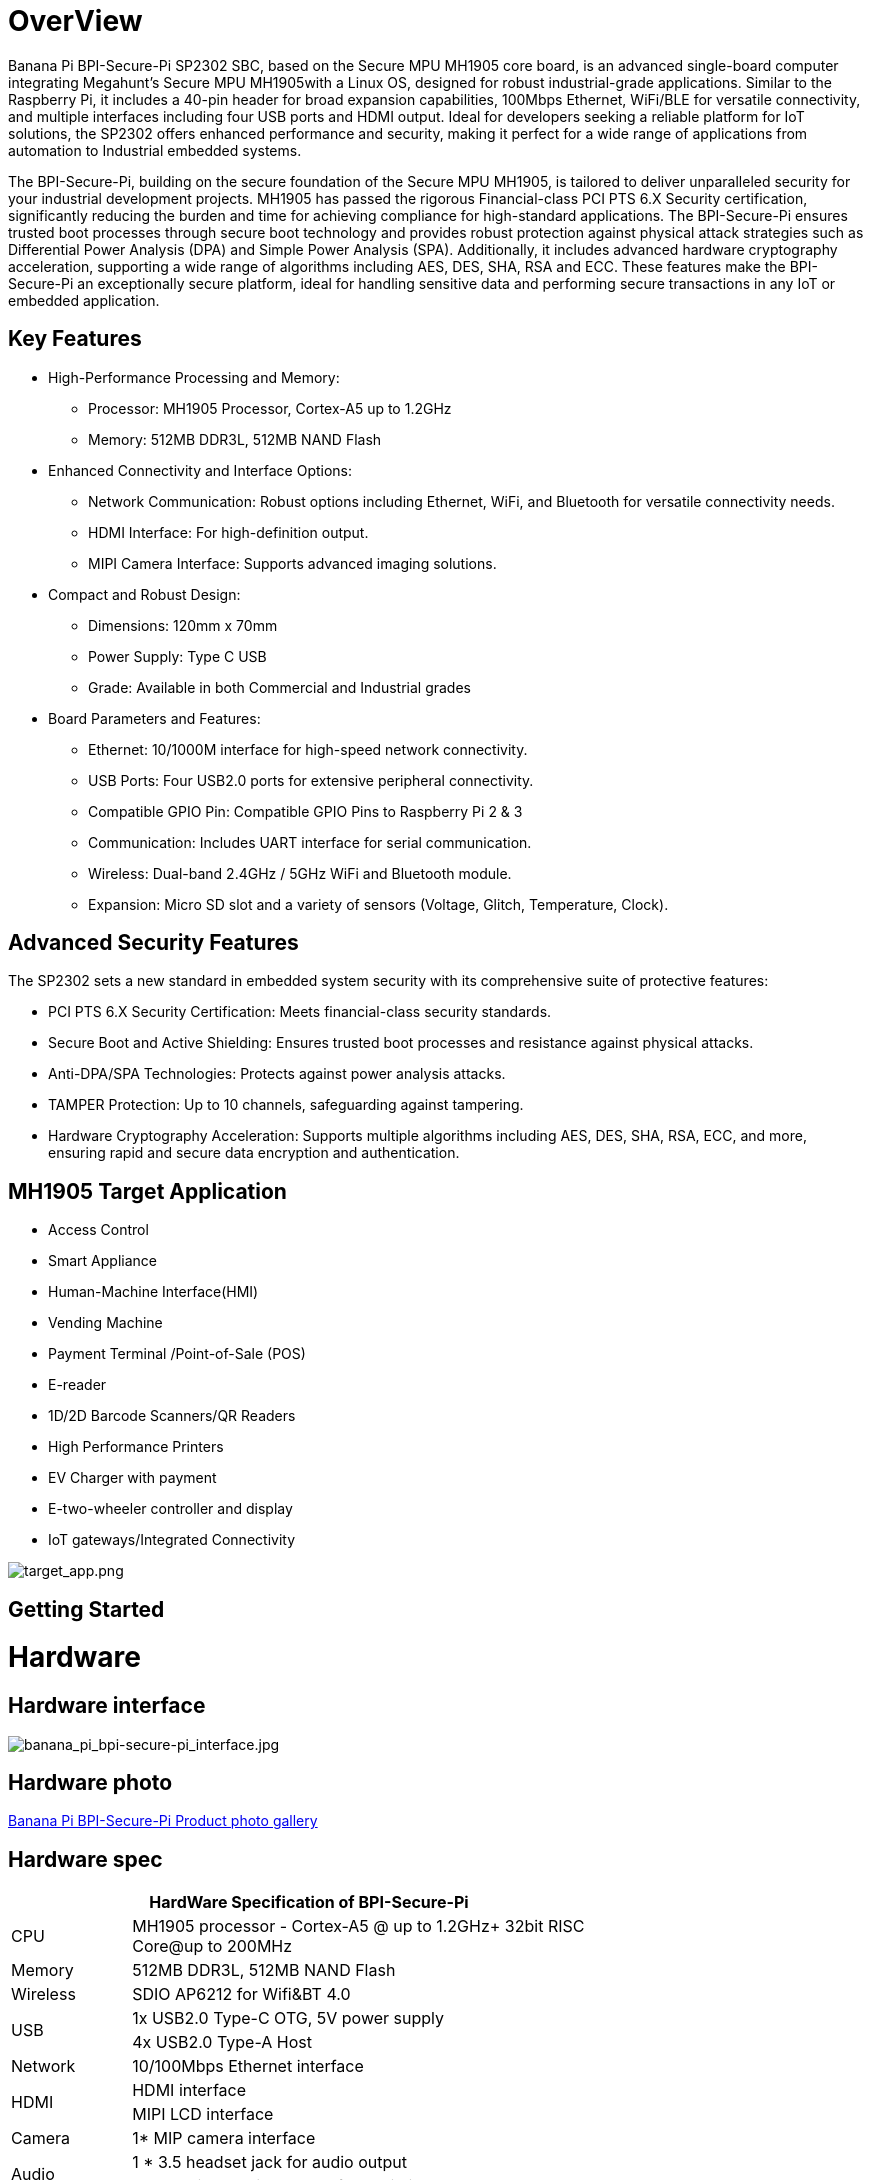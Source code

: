 = OverView

Banana Pi BPI-Secure-Pi SP2302 SBC, based on the Secure MPU MH1905 core board, is an advanced single-board computer integrating Megahunt's Secure MPU MH1905with a Linux OS, designed for robust industrial-grade applications. Similar to the Raspberry Pi, it includes a 40-pin header for broad expansion capabilities, 100Mbps Ethernet, WiFi/BLE for versatile connectivity, and multiple interfaces including four USB ports and HDMI output. Ideal for developers seeking a reliable platform for IoT solutions, the SP2302 offers enhanced performance and security, making it perfect for a wide range of applications from automation to Industrial embedded systems.

The BPI-Secure-Pi, building on the secure foundation of the Secure MPU MH1905, is tailored to deliver unparalleled security for your industrial development projects. MH1905 has passed the rigorous Financial-class PCI PTS 6.X Security certification, significantly reducing the burden and time for achieving compliance for high-standard applications. The BPI-Secure-Pi ensures trusted boot processes through secure boot technology and provides robust protection against physical attack strategies such as Differential Power Analysis (DPA) and Simple Power Analysis (SPA). Additionally, it includes advanced hardware cryptography acceleration, supporting a wide range of algorithms including AES, DES, SHA, RSA and ECC. These features make the BPI-Secure-Pi an exceptionally secure platform, ideal for handling sensitive data and performing secure transactions in any IoT or embedded application.

== Key Features

* High-Performance Processing and Memory:
** Processor: MH1905 Processor, Cortex-A5 up to 1.2GHz
** Memory: 512MB DDR3L, 512MB NAND Flash
* Enhanced Connectivity and Interface Options:
** Network Communication: Robust options including Ethernet, WiFi, and Bluetooth for versatile connectivity needs.
** HDMI Interface: For high-definition output.
** MIPI Camera Interface: Supports advanced imaging solutions.
* Compact and Robust Design:
** Dimensions: 120mm x 70mm
** Power Supply: Type C USB
** Grade: Available in both Commercial and Industrial grades
* Board Parameters and Features:
** Ethernet: 10/1000M interface for high-speed network connectivity.
** USB Ports: Four USB2.0 ports for extensive peripheral connectivity.
** Compatible GPIO Pin: Compatible GPIO Pins to Raspberry Pi 2 & 3
** Communication: Includes UART interface for serial communication.
** Wireless: Dual-band 2.4GHz / 5GHz WiFi and Bluetooth module.
** Expansion: Micro SD slot and a variety of sensors (Voltage, Glitch, Temperature, Clock).

== Advanced Security Features
The SP2302 sets a new standard in embedded system security with its comprehensive suite of protective features:

** PCI PTS 6.X Security Certification: Meets financial-class security standards.
** Secure Boot and Active Shielding: Ensures trusted boot processes and resistance against physical attacks.
** Anti-DPA/SPA Technologies: Protects against power analysis attacks.
** TAMPER Protection: Up to 10 channels, safeguarding against tampering.
** Hardware Cryptography Acceleration: Supports multiple algorithms including AES, DES, SHA, RSA, ECC, and more, ensuring rapid and secure data encryption and authentication.

== MH1905 Target Application
* Access Control
* Smart Appliance
* Human-Machine Interface(HMI)
* Vending Machine
* Payment Terminal /Point-of-Sale (POS)
* E-reader
* 1D/2D Barcode Scanners/QR Readers
* High Performance Printers
* EV Charger with payment
* E-two-wheeler controller and display
* IoT gateways/Integrated Connectivity

image::/bpi-secure-pi/target_app.png[target_app.png]

== Getting Started



= Hardware

== Hardware interface

image::/bpi-secure-pi/banana_pi_bpi-secure-pi_interface.jpg[banana_pi_bpi-secure-pi_interface.jpg]

== Hardware photo

link:/en/BPI-Secure-Pi/BPI-Secure-Pi[Banana Pi BPI-Secure-Pi Product photo gallery]

== Hardware spec
[options="header",cols="1,4",width="70%"]
|=====
2+| **HardWare Specification of BPI-Secure-Pi**
|CPU |MH1905 processor - Cortex-A5 @ up to 1.2GHz+ 32bit RISC Core@up to 200MHz
|Memory | 512MB DDR3L, 512MB NAND Flash
|Wireless| SDIO AP6212 for Wifi&BT 4.0
.2+|USB |1x USB2.0 Type-C OTG, 5V power supply
|4x USB2.0 Type-A Host
|Network| 10/100Mbps Ethernet interface
.2+|HDMI| HDMI interface
|MIPI LCD interface
|Camera | 1* MIP camera interface
.2+|Audio|1 * 3.5 headset jack for audio output
|headset jackd microphone for audio input
|battery| 3.7V lithium battery power support
|Leds|1* blue leds , HDMI led
|security function|PSAM Socket/  temper sensor
|GPIO | Raspberry Pi 40 pin to pin compatible layouts
|=====

== Pin define

=== 40 Pin GPIO define
[options="header",cols="1,1,1,1",width="70%"]
|=====
4+| **HardWare Specification of BPI-Secure-Pi**
|GPIO Pin Name	|Default Function	|Function2：GPIO	|Function3
|CON1-P01	|VDD_3V3	|	|
|CON1-P02	|VDD_5V	|	|
|CON1-P03	|I2C0_SDA	|GPIO_116	|
|CON1-P04	|VDD_5V		| |
|CON1-P05	|I2C0_SCL	|GPIO_115	|
|CON1-P06	|GND	| |	
|CON1-P07	|PWM7	|GPIO_79	 |
|CON1-P08	|UART2_TXD	GPIO_18	| |
|CON1-P09	|GND	 | |	
|CON1-P10	|UART2_RXD	|GPIO_19	 |
|CON1-P11	|GPIO_03	|GPIO_03	|
|CON1-P12	|SPI3_SCLK	|GPIO_28	|
|CON1-P13	|GPIO_17	|GPIO_17	|PWM7
|CON1-P14	|GND		||
|CON1-P15	|UART2_RTS	|GPIO_21	|
|CON1-P16|	UART2_CTS|	GPIO_20	|
|CON1-P17	|VDD_3V3	|	|
|CON1-P18	|PWM3	|GPIO_35	|UART3_RXD
|CON1-P19	|SPI2_MOSI	|GPIO_111	|
|CON1-P20	|GND	||	
|CON1-P21	|SPI2_MISO|	GPIO_112	|
|CON1-P22|	PWM2|	GPIO_34|	UART3_TXD
|CON1-P23	|SPI2_CLK	|GPIO_109	|PWM6
|CON1-P24	|SPI2_CS0|	GPIO_110|	PWM7
|CON1-P25	|GND	||	
|CON1-P26	|SPI2_CS1|	GPIO_77	|PWM5
|CON1-P27	|I2C0_SDA|	GPIO_51|	
|CON1-P28	|I2C0_SCL	|GPIO_50	|
|CON1-P29	|GPIO_104|	GPIO_104|	PWM1
|CON1-P30	|GND	||	
|CON1-P31	|GPIO_101	|GPIO_101|	UART0_TXD
|CON1-P32	|PWM6	|GPIO_16	|
|CON1-P33	|PWM1	|GPIO_33	|
|CON1-P34	|GND		| |
|CON1-P35	|SPI3_CS	|GPIO_29	|
|CON1-P36	|GPIO_102|	GPIO_102	|UART0_RXD
|CON1-P37	|GPIO_103|	GPIO_103	|PWM0
|CON1-P38	|SPI3_MISO|	GPIO_31	|
|CON1-P39	|GND		||
|CON1-P40	|SPI3_MOSI|	GPIO_30	|		
|=====

= Development

== Source code

* Source code on github :  https://github.com/SecurePi

== Resources

* Schematic diagram
* DXF file
* MH1905 datasheet
* Hackster docs: https://www.hackster.io/securepi1905
* Banana Pi BPI-Secure-Pi SP2302 SBC : https://www.youtube.com/watch?v=6L_DRB6vcOE

= Image release




= Easy to buy

* OEM&ODM design ,please contact : judyhuang@banana-pi.com